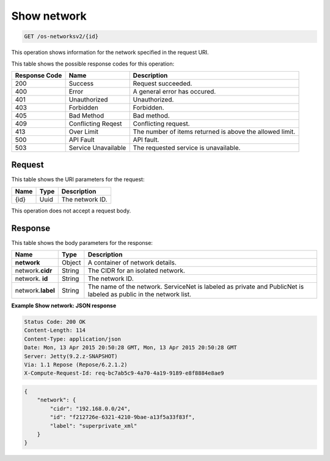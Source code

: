 
.. THIS OUTPUT IS GENERATED FROM THE WADL. DO NOT EDIT.

.. _get-show-network-os-networksv2-id: 

Show network
^^^^^^^^^^^^^^^^^^^^^^^^^^^^^^^^^^^^^^^^^^^^^^^^^^^^^^^^^^^^^^^^^^^^^^^^^^^^^^^^

.. code::

    GET /os-networksv2/{id}

This operation shows information for the network specified in the request URI.



This table shows the possible response codes for this operation:


+--------------------------+-------------------------+-------------------------+
|Response Code             |Name                     |Description              |
+==========================+=========================+=========================+
|200                       |Success                  |Request succeeded.       |
+--------------------------+-------------------------+-------------------------+
|400                       |Error                    |A general error has      |
|                          |                         |occured.                 |
+--------------------------+-------------------------+-------------------------+
|401                       |Unauthorized             |Unauthorized.            |
+--------------------------+-------------------------+-------------------------+
|403                       |Forbidden                |Forbidden.               |
+--------------------------+-------------------------+-------------------------+
|405                       |Bad Method               |Bad method.              |
+--------------------------+-------------------------+-------------------------+
|409                       |Conflicting Reqest       |Conflicting request.     |
+--------------------------+-------------------------+-------------------------+
|413                       |Over Limit               |The number of items      |
|                          |                         |returned is above the    |
|                          |                         |allowed limit.           |
+--------------------------+-------------------------+-------------------------+
|500                       |API Fault                |API fault.               |
+--------------------------+-------------------------+-------------------------+
|503                       |Service Unavailable      |The requested service is |
|                          |                         |unavailable.             |
+--------------------------+-------------------------+-------------------------+


Request
""""""""""""""""




This table shows the URI parameters for the request:

+--------------------------+-------------------------+-------------------------+
|Name                      |Type                     |Description              |
+==========================+=========================+=========================+
|{id}                      |Uuid                     |The network ID.          |
+--------------------------+-------------------------+-------------------------+





This operation does not accept a request body.




Response
""""""""""""""""





This table shows the body parameters for the response:

+--------------------------+-------------------------+-------------------------+
|Name                      |Type                     |Description              |
+==========================+=========================+=========================+
|**network**               |Object                   |A container of network   |
|                          |                         |details.                 |
+--------------------------+-------------------------+-------------------------+
|network.\ **cidr**        |String                   |The CIDR for an isolated |
|                          |                         |network.                 |
+--------------------------+-------------------------+-------------------------+
|network.\  **id**         |String                   |The network ID.          |
|                          |                         |                         |
+--------------------------+-------------------------+-------------------------+
|network.\ **label**       |String                   |The name of the network. |
|                          |                         |ServiceNet is labeled as |
|                          |                         |private and PublicNet is |
|                          |                         |labeled as public in the |
|                          |                         |network list.            |
+--------------------------+-------------------------+-------------------------+







**Example Show network: JSON response**


.. code::

        Status Code: 200 OK
        Content-Length: 114
        Content-Type: application/json
        Date: Mon, 13 Apr 2015 20:50:28 GMT, Mon, 13 Apr 2015 20:50:28 GMT
        Server: Jetty(9.2.z-SNAPSHOT)
        Via: 1.1 Repose (Repose/6.2.1.2)
        X-Compute-Request-Id: req-bc7ab5c9-4a70-4a19-9189-e8f8884e8ae9


.. code::

   {
       "network": {
           "cidr": "192.168.0.0/24", 
           "id": "f212726e-6321-4210-9bae-a13f5a33f83f", 
           "label": "superprivate_xml"
       }
   }




